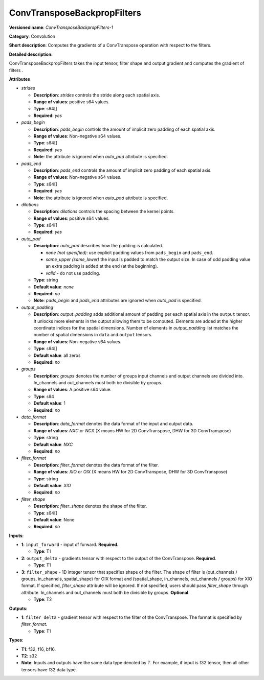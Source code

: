----------------------------
ConvTransposeBackpropFilters
----------------------------

**Versioned name**: *ConvTransposeBackpropFilters-1*

**Category**: Convolution

**Short description**: Computes the gradients of a ConvTranspose operation with
respect to the filters.

**Detailed description**:

ConvTransposeBackpropFilters takes the input tensor, filter shape and output
gradient and computes the gradient of filters .

**Attributes**

* *strides*

  * **Description**: *strides* controls the stride along each spatial axis.
  * **Range of values**: positive s64 values.
  * **Type**: s64[]
  * **Required**: *yes*

* *pads_begin*

  * **Description**: *pads_begin* controls the amount of implicit zero padding
    of each spatial axis.
  * **Range of values**: Non-negative s64 values.
  * **Type**: s64[]
  * **Required**: *yes*
  * **Note**: the attribute is ignored when *auto_pad* attribute is specified.

* *pads_end*

  * **Description**: *pads_end* controls the amount of implicit zero padding of
    each spatial axis.
  * **Range of values**: Non-negative s64 values.
  * **Type**: s64[]
  * **Required**: *yes*
  * **Note**: the attribute is ignored when *auto_pad* attribute is specified.

* *dilations*

  * **Description**: *dilations* controls the spacing between the kernel points.
  * **Range of values**: positive s64 values.
  * **Type**: s64[]
  * **Required**: *yes*

* *auto_pad*

  * **Description**: *auto_pad* describes how the padding is calculated.

    * *none (not specified)*: use explicit padding values from ``pads_begin``
      and ``pads_end``.
    * *same_upper (same_lower)* the input is padded to match the output size.
      In case of odd padding value an extra padding is added at the end
      (at the beginning).
    * *valid* - do not use padding.

  * **Type**: string
  * **Default value**: *none*
  * **Required**: *no*
  * **Note**: *pads_begin* and *pads_end* attributes are ignored when *auto_pad*
    is specified.

* *output_padding*

  * **Description**: *output_padding* adds additional amount of padding per
    each spatial axis in the ``output`` tensor. It unlocks more elements in the
    output allowing them to be computed. Elements are added at the higher
    coordinate indices for the spatial dimensions. Number of elements in
    *output_padding* list matches the number of spatial dimensions in ``data``
    and ``output`` tensors.
  * **Range of values**: Non-negative s64 values.
  * **Type**: s64[]
  * **Default value**: all zeros
  * **Required**: *no*

* *groups*

  * **Description**: *groups* denotes the number of groups input channels and
    output channels are divided into. In_channels and out_channels must both be
    divisible by groups.
  * **Range of values**: A positive s64 value.
  * **Type**: s64
  * **Default value**: 1
  * **Required**: *no*

* *data_format*

  * **Description**: *data_format* denotes the data format of the input and
    output data.
  * **Range of values**: *NXC* or *NCX* (X means HW for 2D ConvTranspose, DHW
    for 3D ConvTranspose)
  * **Type**: string
  * **Default value**: *NXC*
  * **Required**: *no*

* *filter_format*

  * **Description**: *filter_format* denotes the data format of the filter.
  * **Range of values**: *XIO* or *OIX* (X means HW for 2D ConvTranspose, DHW
    for 3D ConvTranspose)
  * **Type**: string
  * **Default value**: *XIO*
  * **Required**: *no*

* *filter_shape*

  * **Description**: *filter_shape* denotes the shape of the filter.
  * **Type**: s64[]
  * **Default value**: None
  * **Required**: *no*

**Inputs**:

* **1**: ``input_forward`` - input of forward. **Required**.

  * **Type**: T1

* **2**: ``output_delta`` - gradients tensor with respect to the output of the
  ConvTranspose. **Required**.

  * **Type**: T1

* **3**: ``filter_shape`` - 1D integer tensor that specifies shape of the
  filter. The shape of filter is (out_channels / groups, in_channels,
  spatial_shape) for OIX format and (spatial_shape, in_channels,
  out_channels / groups) for XIO format. If specified, *filter_shape* attribute
  will be ignored. If not specified, users should pass *filter_shape* through
  attribute. In_channels and out_channels must both be divisible by groups.
  **Optional**. 

  * **Type**: T2

**Outputs**:

* **1**: ``filter_delta`` - gradient tensor with respect to the filter of the
  ConvTranspose. The format is specified by *filter_format*.

  * **Type**: T1

**Types**:

* **T1**: f32, f16, bf16.
* **T2**: s32
* **Note**: Inputs and outputs have the same data type denoted by *T*. For
  example, if input is f32 tensor, then all other tensors have f32 data type.